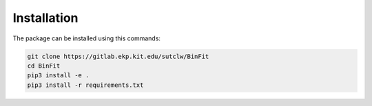Installation
============
The package can be installed using this commands:

.. code-block:: bash

    git clone https://gitlab.ekp.kit.edu/sutclw/BinFit
    cd BinFit
    pip3 install -e .
    pip3 install -r requirements.txt
